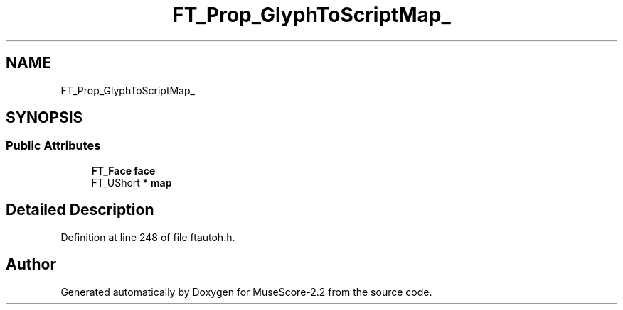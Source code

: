 .TH "FT_Prop_GlyphToScriptMap_" 3 "Mon Jun 5 2017" "MuseScore-2.2" \" -*- nroff -*-
.ad l
.nh
.SH NAME
FT_Prop_GlyphToScriptMap_
.SH SYNOPSIS
.br
.PP
.SS "Public Attributes"

.in +1c
.ti -1c
.RI "\fBFT_Face\fP \fBface\fP"
.br
.ti -1c
.RI "FT_UShort * \fBmap\fP"
.br
.in -1c
.SH "Detailed Description"
.PP 
Definition at line 248 of file ftautoh\&.h\&.

.SH "Author"
.PP 
Generated automatically by Doxygen for MuseScore-2\&.2 from the source code\&.
